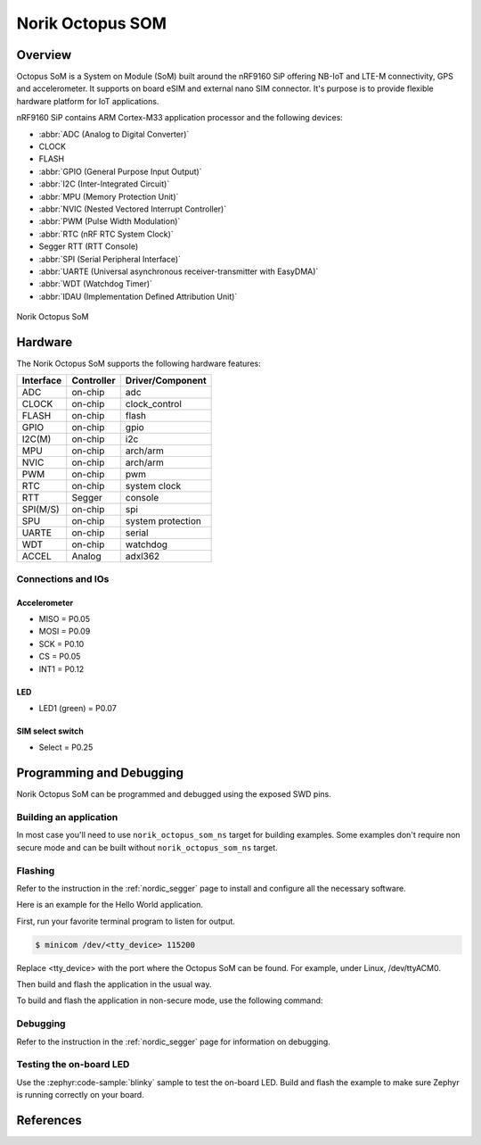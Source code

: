 .. _norik_octopus_som:

Norik Octopus SOM
#################

Overview
********

Octopus SoM is a System on Module (SoM) built around the nRF9160 SiP 
offering NB-IoT and LTE-M connectivity, GPS and accelerometer. 
It supports on board eSIM and external nano SIM connector. It's purpose
is to provide flexible hardware platform for IoT applications.

nRF9160 SiP contains ARM Cortex-M33 application processor and the 
following devices:

* :abbr:`ADC (Analog to Digital Converter)`
* CLOCK
* FLASH
* :abbr:`GPIO (General Purpose Input Output)`
* :abbr:`I2C (Inter-Integrated Circuit)`
* :abbr:`MPU (Memory Protection Unit)`
* :abbr:`NVIC (Nested Vectored Interrupt Controller)`
* :abbr:`PWM (Pulse Width Modulation)`
* :abbr:`RTC (nRF RTC System Clock)`
* Segger RTT (RTT Console)
* :abbr:`SPI (Serial Peripheral Interface)`
* :abbr:`UARTE (Universal asynchronous receiver-transmitter with EasyDMA)`
* :abbr:`WDT (Watchdog Timer)`
* :abbr:`IDAU (Implementation Defined Attribution Unit)`

.. figure:: img/Norik_Octopus_Som_front.png
      :align: center
      :alt: Norik Octopus SOM top view
      
      Norik Octopus SoM

Hardware
********

The Norik Octopus SoM supports the following hardware features:

+-----------+------------+----------------------+
| Interface | Controller | Driver/Component     |
+===========+============+======================+
| ADC       | on-chip    | adc                  |
+-----------+------------+----------------------+
| CLOCK     | on-chip    | clock_control        |
+-----------+------------+----------------------+
| FLASH     | on-chip    | flash                |
+-----------+------------+----------------------+
| GPIO      | on-chip    | gpio                 |
+-----------+------------+----------------------+
| I2C(M)    | on-chip    | i2c                  |
+-----------+------------+----------------------+
| MPU       | on-chip    | arch/arm             |
+-----------+------------+----------------------+
| NVIC      | on-chip    | arch/arm             |
+-----------+------------+----------------------+
| PWM       | on-chip    | pwm                  |
+-----------+------------+----------------------+
| RTC       | on-chip    | system clock         |
+-----------+------------+----------------------+
| RTT       | Segger     | console              |
+-----------+------------+----------------------+
| SPI(M/S)  | on-chip    | spi                  |
+-----------+------------+----------------------+
| SPU       | on-chip    | system protection    |
+-----------+------------+----------------------+
| UARTE     | on-chip    | serial               |
+-----------+------------+----------------------+
| WDT       | on-chip    | watchdog             |
+-----------+------------+----------------------+
| ACCEL     | Analog     | adxl362              |
+-----------+------------+----------------------+

Connections and IOs
===================

Accelerometer
-------------
* MISO = P0.05
* MOSI = P0.09
* SCK = P0.10
* CS = P0.05
* INT1 = P0.12

LED
---
* LED1 (green) = P0.07

SIM select switch
-----------------
* Select = P0.25

Programming and Debugging
*************************

Norik Octopus SoM can be programmed and debugged using the exposed SWD pins.

Building an application
=======================

In most case you'll need to use ``norik_octopus_som_ns`` target for building examples. 
Some examples don't require non secure mode and can be built without ``norik_octopus_som_ns`` target.

Flashing
========
Refer to the instruction in the :ref:`nordic_segger` page to install and
configure all the necessary software.

Here is an example for the Hello World application.

First, run your favorite terminal program to listen for output.

.. code-block:: console

   $ minicom /dev/<tty_device> 115200

Replace <tty_device> with the port where the Octopus SoM can be found. For example, under Linux, /dev/ttyACM0.

Then build and flash the application in the usual way.

.. zephyr-app-commands::
   :zephyr-app: samples/hello_world
   :board: norik_octopus_som
   :goals: build flash

To build and flash the application in non-secure mode, use the following command:

.. zephyr-app-commands::
   :zephyr-app: samples/hello_world
   :board: norik_octopus_som/nrf9160/ns
   :goals: build flash


Debugging
=========
Refer to the instruction in the :ref:`nordic_segger` page for information on
debugging.

Testing the on-board LED
========================
Use the :zephyr:code-sample:`blinky` sample to test the on-board LED. Build and flash the example to make sure Zephyr is running correctly on your board.

.. zephyr-app-commands::
   :zephyr-app: samples/basic/blinky
   :board: norik_octopus_som
   :goals: build flash

References
**********
